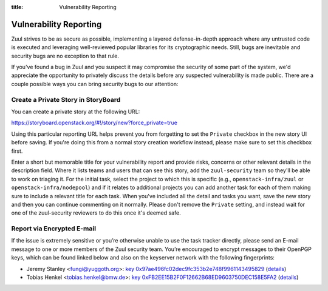 :title: Vulnerability Reporting

.. _vulnerability-reporting:

Vulnerability Reporting
=======================

Zuul strives to be as secure as possible, implementing a layered
defense-in-depth approach where any untrusted code is executed and
leveraging well-reviewed popular libraries for its cryptographic
needs. Still, bugs are inevitable and security bugs are no exception
to that rule.

If you've found a bug in Zuul and you suspect it may compromise the
security of some part of the system, we'd appreciate the opportunity
to privately discuss the details before any suspected vulnerability
is made public. There are a couple possible ways you can bring
security bugs to our attention:

Create a Private Story in StoryBoard
------------------------------------

You can create a private story at the following URL:

`<https://storyboard.openstack.org/#!/story/new?force_private=true>`_

Using this particular reporting URL helps prevent you from
forgetting to set the ``Private`` checkbox in the new story UI
before saving. If you're doing this from a normal story creation
workflow instead, please make sure to set this checkbox first.

Enter a short but memorable title for your vulnerability report and
provide risks, concerns or other relevant details in the description
field. Where it lists teams and users that can see this story, add
the ``zuul-security`` team so they'll be able to work on triaging
it. For the initial task, select the project to which this is
specific (e.g., ``openstack-infra/zuul`` or
``openstack-infra/nodepool``) and if it relates to additional
projects you can add another task for each of them making sure to
include a relevant title for each task. When you've included all the
detail and tasks you want, save the new story and then you can
continue commenting on it normally. Please don't remove the
``Private`` setting, and instead wait for one of the zuul-security
reviewers to do this once it's deemed safe.

Report via Encrypted E-mail
---------------------------

If the issue is extremely sensitive or you’re otherwise unable to
use the task tracker directly, please send an E-mail message to one
or more members of the Zuul security team. You’re encouraged to
encrypt messages to their OpenPGP keys, which can be found linked
below and also on the keyserver network with the following
fingerprints:

.. TODO: add some more contacts/keys here

* Jeremy Stanley <fungi@yuggoth.org>:
  `key 0x97ae496fc02dec9fc353b2e748f9961143495829`_ (details__)

* Tobias Henkel <tobias.henkel@bmw.de>:
  `key 0xFB2EE15B2F0F12662B68ED9603750DEC158E5FA2`_ (details__)

.. _`key 0x97ae496fc02dec9fc353b2e748f9961143495829`: ../_static/0x97ae496fc02dec9fc353b2e748f9961143495829.txt
.. __: https://sks-keyservers.net/pks/lookup?op=vindex&search=0x97ae496fc02dec9fc353b2e748f9961143495829&fingerprint=on

.. _`key 0xfb2ee15b2f0f12662b68ed9603750dec158e5fa2`: ../_static/0xfb2ee15b2f0f12662b68ed9603750dec158e5fa2.txt
.. __: https://sks-keyservers.net/pks/lookup?op=vindex&search=0xfb2ee15b2f0f12662b68ed9603750dec158e5fa2&fingerprint=on
